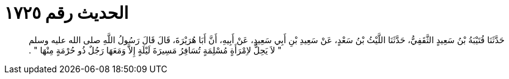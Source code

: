 
= الحديث رقم ١٧٢٥

[quote.hadith]
حَدَّثَنَا قُتَيْبَةُ بْنُ سَعِيدٍ الثَّقَفِيُّ، حَدَّثَنَا اللَّيْثُ بْنُ سَعْدٍ، عَنْ سَعِيدِ بْنِ أَبِي سَعِيدٍ، عَنْ أَبِيهِ، أَنَّ أَبَا هُرَيْرَةَ، قَالَ قَالَ رَسُولُ اللَّهِ صلى الله عليه وسلم ‏"‏ لاَ يَحِلُّ لاِمْرَأَةٍ مُسْلِمَةٍ تُسَافِرُ مَسِيرَةَ لَيْلَةٍ إِلاَّ وَمَعَهَا رَجُلٌ ذُو حُرْمَةٍ مِنْهَا ‏"‏ ‏.‏
